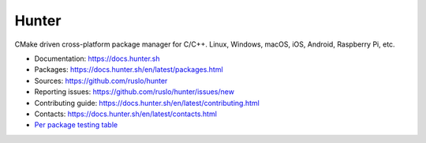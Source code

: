 Hunter
======

|gitter| |rtfd| |travis| |appveyor| |license|

CMake driven cross-platform package manager for C/C++.
Linux, Windows, macOS, iOS, Android, Raspberry Pi, etc.

* Documentation: https://docs.hunter.sh
* Packages: https://docs.hunter.sh/en/latest/packages.html
* Sources: https://github.com/ruslo/hunter
* Reporting issues: https://github.com/ruslo/hunter/issues/new
* Contributing guide: https://docs.hunter.sh/en/latest/contributing.html
* Contacts: https://docs.hunter.sh/en/latest/contacts.html
* `Per package testing table <https://github.com/ingenue/hunter/branches/all>`_

.. |gitter| image:: https://badges.gitter.im/ruslo/hunter.svg
  :target: https://gitter.im/ruslo/hunter
  :alt: Gitter public chat room
  
.. |rtfd| image:: https://readthedocs.org/projects/hunter/badge/?version=latest
  :target: http://hunter.readthedocs.io/en/latest/?badge=latest
  :alt: Documentation status
  
.. |travis| image:: https://img.shields.io/travis/ingenue/hunter/pkg.gtest.svg?style=flat-square&label=Linux%20OSX%20Android%20iOS
  :target: https://travis-ci.org/ingenue/hunter/builds
  :alt: Travis CI
  
.. |appveyor| image:: https://img.shields.io/appveyor/ci/ingenue/hunter/pkg.gtest.svg?style=flat-square&label=Windows
  :target: https://ci.appveyor.com/project/ingenue/hunter/history
  :alt: AppVeyor CI
  
.. |license| image:: https://img.shields.io/github/license/ruslo/hunter.svg
  :target: https://github.com/ruslo/hunter/blob/master/LICENSE
  :alt: LICENSE
  
